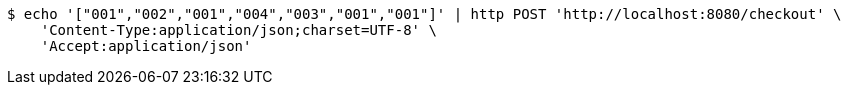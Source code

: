 [source,bash]
----
$ echo '["001","002","001","004","003","001","001"]' | http POST 'http://localhost:8080/checkout' \
    'Content-Type:application/json;charset=UTF-8' \
    'Accept:application/json'
----